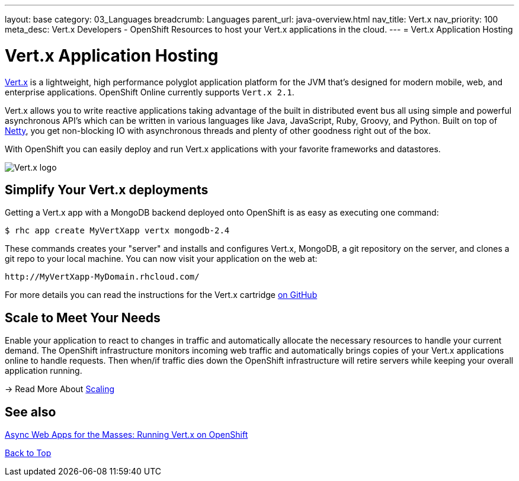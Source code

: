 ---
layout: base
category: 03_Languages
breadcrumb: Languages
parent_url: java-overview.html
nav_title: Vert.x
nav_priority: 100
meta_desc: Vert.x Developers - OpenShift Resources to host your Vert.x applications in the cloud.
---
= Vert.x Application Hosting

[[top]]
[float]
= Vert.x Application Hosting
[.lead]
http://vertx.io/[Vert.x] is a lightweight, high performance polyglot application platform for the JVM that's designed for modern mobile, web, and enterprise applications. OpenShift Online currently supports `Vert.x 2.1`.

Vert.x allows you to write reactive applications taking advantage of the built in distributed event bus all using simple and powerful asynchronous API's which can be written in various languages like Java, JavaScript, Ruby, Groovy, and Python. Built on top of http://netty.io/[Netty], you get non-blocking IO with asynchronous threads and plenty of other goodness right out of the box.

With OpenShift you can easily deploy and run Vert.x applications with your favorite frameworks and datastores.

image::vertx-logo.png["Vert.x logo"]

== Simplify Your Vert.x deployments

Getting a Vert.x app with a MongoDB backend deployed onto OpenShift is as easy as executing one command:

[source]
--
$ rhc app create MyVertXapp vertx mongodb-2.4
--

These commands creates your "server" and installs and configures Vert.x, MongoDB, a git repository on the server, and clones a git repo to your local machine. You can now visit your application on the web at:

[source]
--
http://MyVertXapp-MyDomain.rhcloud.com/
--

For more details you can read the instructions for the Vert.x cartridge https://github.com/vert-x/openshift-cartridge[on GitHub]

[[Scaling]]
== Scale to Meet Your Needs

Enable your application to react to changes in traffic and automatically allocate the necessary resources to handle your current demand. The OpenShift infrastructure monitors incoming web traffic and automatically brings copies of your Vert.x applications online to handle requests. Then when/if traffic dies down the OpenShift infrastructure will retire servers while keeping your overall application running.

-> Read More About link:overview-platform-features.html#scaling[Scaling]

[[Vert.x-blog-posts]]
== See also
https://www.openshift.com/blogs/async-web-apps-for-the-masses-running-vertx-on-openshift[Async Web Apps for the Masses: Running Vert.x on OpenShift]

link:#top[Back to Top]
